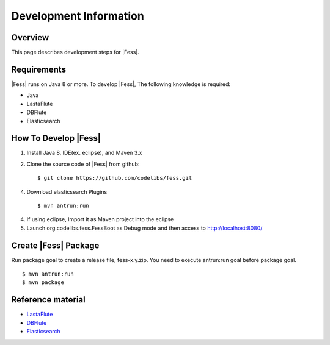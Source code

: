 =======================
Development Information
=======================

Overview
========

This page describes development steps for |Fess|.

Requirements
============

|Fess| runs on Java 8 or more. To develop |Fess|, The following knowledge is required:

-  Java

-  LastaFlute

-  DBFlute

-  Elasticsearch

How To Develop |Fess|
=====================

1. Install Java 8, IDE(ex. eclipse), and Maven 3.x

2. Clone the source code of |Fess| from github:

   ::

       $ git clone https://github.com/codelibs/fess.git

4. Download elasticsearch Plugins

   ::

       $ mvn antrun:run

4. If using eclipse, Import it as Maven project into the eclipse

5. Launch org.codelibs.fess.FessBoot as Debug mode and then access to http://localhost:8080/

Create |Fess| Package
=====================

Run package goal to create a release file, fess-x.y.zip.
You need to execute antrun:run goal before package goal.

::

    $ mvn antrun:run
    $ mvn package

Reference material
==================

-  `LastaFlute <https://github.com/lastaflute>`__

-  `DBFlute <https://github.com/dbflute>`__

-  `Elasticsearch <https://www.elastic.co/>`__
